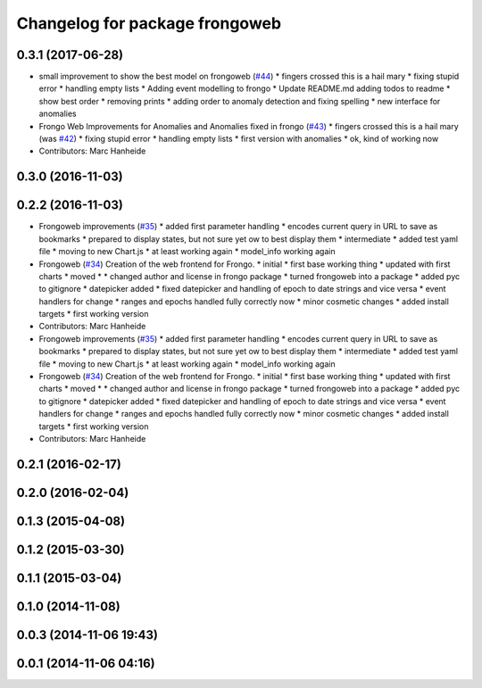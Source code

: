 ^^^^^^^^^^^^^^^^^^^^^^^^^^^^^^^
Changelog for package frongoweb
^^^^^^^^^^^^^^^^^^^^^^^^^^^^^^^

0.3.1 (2017-06-28)
------------------
* small improvement to show the best model on frongoweb (`#44 <https://github.com/strands-project/fremen/issues/44>`_)
  * fingers crossed this is a hail mary
  * fixing stupid error
  * handling empty lists
  * Adding event modelling to frongo
  * Update README.md
  adding todos to readme
  * show best order
  * removing prints
  * adding order to anomaly detection and fixing spelling
  * new interface for anomalies
* Frongo Web Improvements for Anomalies and Anomalies fixed in frongo (`#43 <https://github.com/strands-project/fremen/issues/43>`_)
  * fingers crossed this is a hail mary (was `#42 <https://github.com/strands-project/fremen/issues/42>`_)
  * fixing stupid error
  * handling empty lists
  * first version with anomalies
  * ok, kind of working now
* Contributors: Marc Hanheide

0.3.0 (2016-11-03)
------------------

0.2.2 (2016-11-03)
------------------
* Frongoweb improvements (`#35 <https://github.com/strands-project/fremen/issues/35>`_)
  * added first parameter handling
  * encodes current query in URL to save as bookmarks
  * prepared to display states, but not sure yet ow to best display them
  * intermediate
  * added test yaml file
  * moving to new Chart.js
  * at least working again
  * model_info working again
* Frongoweb (`#34 <https://github.com/strands-project/fremen/issues/34>`_)
  Creation of the web frontend for Frongo.
  * initial
  * first base working thing
  * updated with first charts
  * moved
  * * changed author and license in frongo package
  * turned frongoweb into a package
  * added pyc to gitignore
  * datepicker added
  * fixed datepicker and handling of epoch to date strings and vice versa
  * event handlers for change
  * ranges and epochs handled fully correctly now
  * minor cosmetic changes
  * added install targets
  * first working version
* Contributors: Marc Hanheide

* Frongoweb improvements (`#35 <https://github.com/strands-project/fremen/issues/35>`_)
  * added first parameter handling
  * encodes current query in URL to save as bookmarks
  * prepared to display states, but not sure yet ow to best display them
  * intermediate
  * added test yaml file
  * moving to new Chart.js
  * at least working again
  * model_info working again
* Frongoweb (`#34 <https://github.com/strands-project/fremen/issues/34>`_)
  Creation of the web frontend for Frongo.
  * initial
  * first base working thing
  * updated with first charts
  * moved
  * * changed author and license in frongo package
  * turned frongoweb into a package
  * added pyc to gitignore
  * datepicker added
  * fixed datepicker and handling of epoch to date strings and vice versa
  * event handlers for change
  * ranges and epochs handled fully correctly now
  * minor cosmetic changes
  * added install targets
  * first working version
* Contributors: Marc Hanheide

0.2.1 (2016-02-17)
------------------

0.2.0 (2016-02-04)
------------------

0.1.3 (2015-04-08)
------------------

0.1.2 (2015-03-30)
------------------

0.1.1 (2015-03-04)
------------------

0.1.0 (2014-11-08)
------------------

0.0.3 (2014-11-06 19:43)
------------------------

0.0.1 (2014-11-06 04:16)
------------------------

